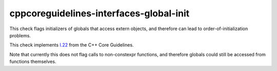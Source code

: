 .. title:: clang-tidy - cppcoreguidelines-interfaces-global-init

cppcoreguidelines-interfaces-global-init
========================================

This check flags initializers of globals that access extern objects,
and therefore can lead to order-of-initialization problems.

This check implements `I.22
<https://isocpp.github.io/CppCoreGuidelines/CppCoreGuidelines#Ri-global-init>`_
from the C++ Core Guidelines.

Note that currently this does not flag calls to non-constexpr functions, and
therefore globals could still be accessed from functions themselves.

